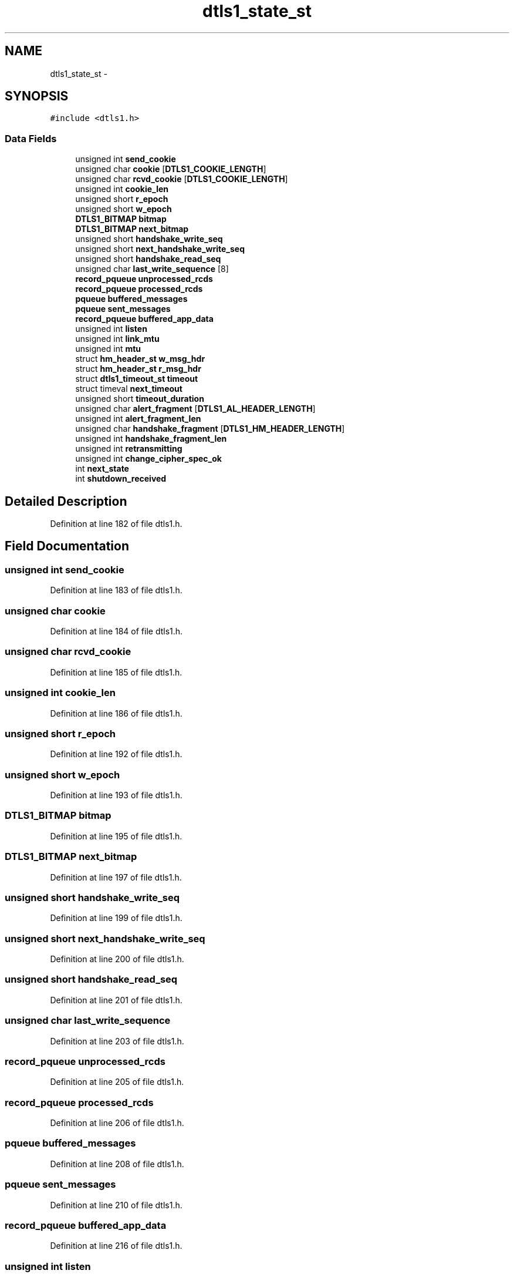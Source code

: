 .TH "dtls1_state_st" 3 "Fri Aug 19 2016" "s2n-doxygen-full" \" -*- nroff -*-
.ad l
.nh
.SH NAME
dtls1_state_st \- 
.SH SYNOPSIS
.br
.PP
.PP
\fC#include <dtls1\&.h>\fP
.SS "Data Fields"

.in +1c
.ti -1c
.RI "unsigned int \fBsend_cookie\fP"
.br
.ti -1c
.RI "unsigned char \fBcookie\fP [\fBDTLS1_COOKIE_LENGTH\fP]"
.br
.ti -1c
.RI "unsigned char \fBrcvd_cookie\fP [\fBDTLS1_COOKIE_LENGTH\fP]"
.br
.ti -1c
.RI "unsigned int \fBcookie_len\fP"
.br
.ti -1c
.RI "unsigned short \fBr_epoch\fP"
.br
.ti -1c
.RI "unsigned short \fBw_epoch\fP"
.br
.ti -1c
.RI "\fBDTLS1_BITMAP\fP \fBbitmap\fP"
.br
.ti -1c
.RI "\fBDTLS1_BITMAP\fP \fBnext_bitmap\fP"
.br
.ti -1c
.RI "unsigned short \fBhandshake_write_seq\fP"
.br
.ti -1c
.RI "unsigned short \fBnext_handshake_write_seq\fP"
.br
.ti -1c
.RI "unsigned short \fBhandshake_read_seq\fP"
.br
.ti -1c
.RI "unsigned char \fBlast_write_sequence\fP [8]"
.br
.ti -1c
.RI "\fBrecord_pqueue\fP \fBunprocessed_rcds\fP"
.br
.ti -1c
.RI "\fBrecord_pqueue\fP \fBprocessed_rcds\fP"
.br
.ti -1c
.RI "\fBpqueue\fP \fBbuffered_messages\fP"
.br
.ti -1c
.RI "\fBpqueue\fP \fBsent_messages\fP"
.br
.ti -1c
.RI "\fBrecord_pqueue\fP \fBbuffered_app_data\fP"
.br
.ti -1c
.RI "unsigned int \fBlisten\fP"
.br
.ti -1c
.RI "unsigned int \fBlink_mtu\fP"
.br
.ti -1c
.RI "unsigned int \fBmtu\fP"
.br
.ti -1c
.RI "struct \fBhm_header_st\fP \fBw_msg_hdr\fP"
.br
.ti -1c
.RI "struct \fBhm_header_st\fP \fBr_msg_hdr\fP"
.br
.ti -1c
.RI "struct \fBdtls1_timeout_st\fP \fBtimeout\fP"
.br
.ti -1c
.RI "struct timeval \fBnext_timeout\fP"
.br
.ti -1c
.RI "unsigned short \fBtimeout_duration\fP"
.br
.ti -1c
.RI "unsigned char \fBalert_fragment\fP [\fBDTLS1_AL_HEADER_LENGTH\fP]"
.br
.ti -1c
.RI "unsigned int \fBalert_fragment_len\fP"
.br
.ti -1c
.RI "unsigned char \fBhandshake_fragment\fP [\fBDTLS1_HM_HEADER_LENGTH\fP]"
.br
.ti -1c
.RI "unsigned int \fBhandshake_fragment_len\fP"
.br
.ti -1c
.RI "unsigned int \fBretransmitting\fP"
.br
.ti -1c
.RI "unsigned int \fBchange_cipher_spec_ok\fP"
.br
.ti -1c
.RI "int \fBnext_state\fP"
.br
.ti -1c
.RI "int \fBshutdown_received\fP"
.br
.in -1c
.SH "Detailed Description"
.PP 
Definition at line 182 of file dtls1\&.h\&.
.SH "Field Documentation"
.PP 
.SS "unsigned int send_cookie"

.PP
Definition at line 183 of file dtls1\&.h\&.
.SS "unsigned char cookie"

.PP
Definition at line 184 of file dtls1\&.h\&.
.SS "unsigned char rcvd_cookie"

.PP
Definition at line 185 of file dtls1\&.h\&.
.SS "unsigned int cookie_len"

.PP
Definition at line 186 of file dtls1\&.h\&.
.SS "unsigned short r_epoch"

.PP
Definition at line 192 of file dtls1\&.h\&.
.SS "unsigned short w_epoch"

.PP
Definition at line 193 of file dtls1\&.h\&.
.SS "\fBDTLS1_BITMAP\fP bitmap"

.PP
Definition at line 195 of file dtls1\&.h\&.
.SS "\fBDTLS1_BITMAP\fP next_bitmap"

.PP
Definition at line 197 of file dtls1\&.h\&.
.SS "unsigned short handshake_write_seq"

.PP
Definition at line 199 of file dtls1\&.h\&.
.SS "unsigned short next_handshake_write_seq"

.PP
Definition at line 200 of file dtls1\&.h\&.
.SS "unsigned short handshake_read_seq"

.PP
Definition at line 201 of file dtls1\&.h\&.
.SS "unsigned char last_write_sequence"

.PP
Definition at line 203 of file dtls1\&.h\&.
.SS "\fBrecord_pqueue\fP unprocessed_rcds"

.PP
Definition at line 205 of file dtls1\&.h\&.
.SS "\fBrecord_pqueue\fP processed_rcds"

.PP
Definition at line 206 of file dtls1\&.h\&.
.SS "\fBpqueue\fP buffered_messages"

.PP
Definition at line 208 of file dtls1\&.h\&.
.SS "\fBpqueue\fP sent_messages"

.PP
Definition at line 210 of file dtls1\&.h\&.
.SS "\fBrecord_pqueue\fP buffered_app_data"

.PP
Definition at line 216 of file dtls1\&.h\&.
.SS "unsigned int listen"

.PP
Definition at line 218 of file dtls1\&.h\&.
.SS "unsigned int link_mtu"

.PP
Definition at line 219 of file dtls1\&.h\&.
.SS "unsigned int mtu"

.PP
Definition at line 220 of file dtls1\&.h\&.
.SS "struct \fBhm_header_st\fP w_msg_hdr"

.PP
Definition at line 221 of file dtls1\&.h\&.
.SS "struct \fBhm_header_st\fP r_msg_hdr"

.PP
Definition at line 222 of file dtls1\&.h\&.
.SS "struct \fBdtls1_timeout_st\fP timeout"

.PP
Definition at line 223 of file dtls1\&.h\&.
.SS "struct timeval next_timeout"

.PP
Definition at line 227 of file dtls1\&.h\&.
.SS "unsigned short timeout_duration"

.PP
Definition at line 229 of file dtls1\&.h\&.
.SS "unsigned char alert_fragment"

.PP
Definition at line 234 of file dtls1\&.h\&.
.SS "unsigned int alert_fragment_len"

.PP
Definition at line 235 of file dtls1\&.h\&.
.SS "unsigned char handshake_fragment"

.PP
Definition at line 236 of file dtls1\&.h\&.
.SS "unsigned int handshake_fragment_len"

.PP
Definition at line 237 of file dtls1\&.h\&.
.SS "unsigned int retransmitting"

.PP
Definition at line 238 of file dtls1\&.h\&.
.SS "unsigned int change_cipher_spec_ok"

.PP
Definition at line 243 of file dtls1\&.h\&.
.SS "int next_state"

.PP
Definition at line 246 of file dtls1\&.h\&.
.SS "int shutdown_received"

.PP
Definition at line 247 of file dtls1\&.h\&.

.SH "Author"
.PP 
Generated automatically by Doxygen for s2n-doxygen-full from the source code\&.
